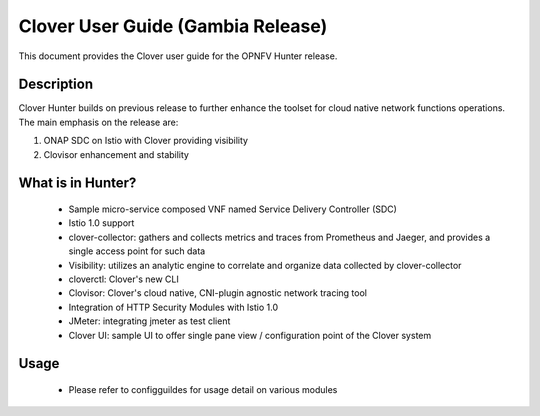 .. This work is licensed under a Creative Commons Attribution 4.0 International License.
.. http://creativecommons.org/licenses/by/4.0
.. SPDX-License-Identifier CC-BY-4.0
.. (c) Authors of Clover


================================================================
Clover User Guide (Gambia Release)
================================================================

This document provides the Clover user guide for the OPNFV Hunter release.

Description
===========

Clover Hunter builds on previous release to further enhance the toolset for
cloud native network functions operations. The main emphasis on the release are:

#. ONAP SDC on Istio with Clover providing visibility
#. Clovisor enhancement and stability

What is in Hunter?
==================

 * Sample micro-service composed VNF named Service Delivery Controller (SDC)

 * Istio 1.0 support

 * clover-collector: gathers and collects metrics and traces from Prometheus and
   Jaeger, and provides a single access point for such data

 * Visibility: utilizes an analytic engine to correlate and organize data
   collected by clover-collector

 * cloverctl: Clover's new CLI

 * Clovisor: Clover's cloud native, CNI-plugin agnostic network tracing tool

 * Integration of HTTP Security Modules with Istio 1.0

 * JMeter: integrating jmeter as test client

 * Clover UI: sample UI to offer single pane view / configuration point of the
   Clover system

Usage
=====

 * Please refer to configguildes for usage detail on various modules
